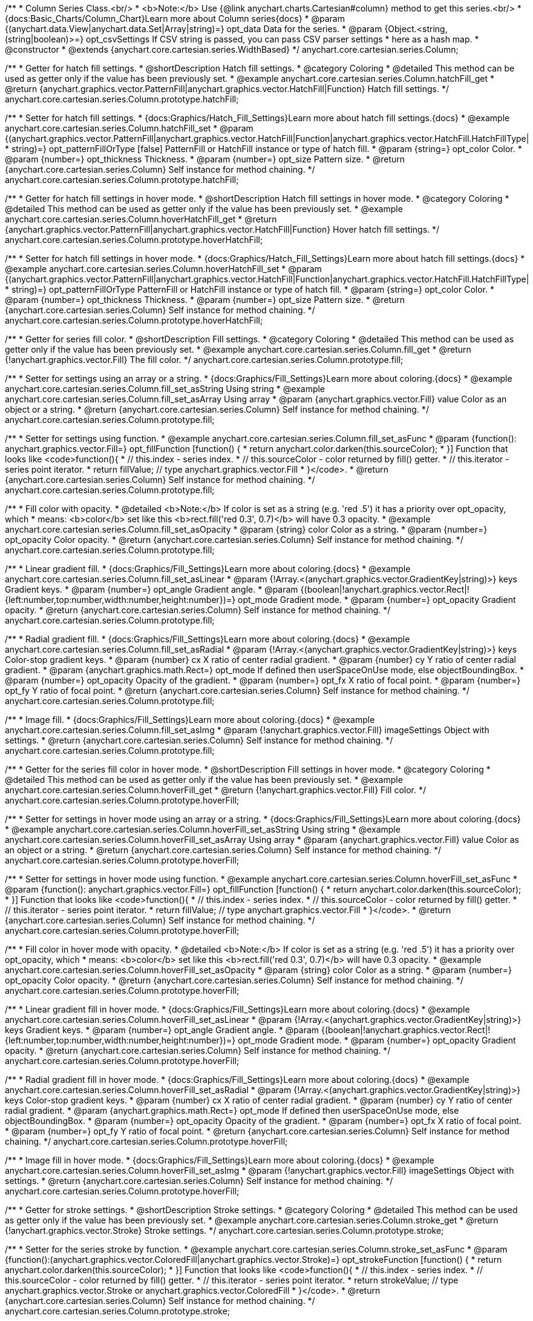 /**
 * Column Series Class.<br/>
 * <b>Note:</b> Use {@link anychart.charts.Cartesian#column} method to get this series.<br/>
 * {docs:Basic_Charts/Column_Chart}Learn more about Column series{docs}
 * @param {(anychart.data.View|anychart.data.Set|Array|string)=} opt_data Data for the series.
 * @param {Object.<string, (string|boolean)>=} opt_csvSettings If CSV string is passed, you can pass CSV parser settings
 *    here as a hash map.
 * @constructor
 * @extends {anychart.core.cartesian.series.WidthBased}
 */
anychart.core.cartesian.series.Column;


//----------------------------------------------------------------------------------------------------------------------
//
//  anychart.core.cartesian.series.Column.prototype.hatchFill
//
//----------------------------------------------------------------------------------------------------------------------

/**
 * Getter for hatch fill settings.
 * @shortDescription Hatch fill settings.
 * @category Coloring
 * @detailed This method can be used as getter only if the value has been previously set.
 * @example anychart.core.cartesian.series.Column.hatchFill_get
 * @return {anychart.graphics.vector.PatternFill|anychart.graphics.vector.HatchFill|Function} Hatch fill settings.
 */
anychart.core.cartesian.series.Column.prototype.hatchFill;

/**
 * Setter for hatch fill settings.
 * {docs:Graphics/Hatch_Fill_Settings}Learn more about hatch fill settings.{docs}
 * @example anychart.core.cartesian.series.Column.hatchFill_set
 * @param {(anychart.graphics.vector.PatternFill|anychart.graphics.vector.HatchFill|Function|anychart.graphics.vector.HatchFill.HatchFillType|
 * string)=} opt_patternFillOrType [false] PatternFill or HatchFill instance or type of hatch fill.
 * @param {string=} opt_color Color.
 * @param {number=} opt_thickness Thickness.
 * @param {number=} opt_size Pattern size.
 * @return {anychart.core.cartesian.series.Column} Self instance for method chaining.
 */
anychart.core.cartesian.series.Column.prototype.hatchFill;


//----------------------------------------------------------------------------------------------------------------------
//
//  anychart.core.cartesian.series.Column.prototype.hoverHatchFill
//
//----------------------------------------------------------------------------------------------------------------------

/**
 * Getter for hatch fill settings in hover mode.
 * @shortDescription Hatch fill settings in hover mode.
 * @category Coloring
 * @detailed This method can be used as getter only if the value has been previously set.
 * @example anychart.core.cartesian.series.Column.hoverHatchFill_get
 * @return {anychart.graphics.vector.PatternFill|anychart.graphics.vector.HatchFill|Function} Hover hatch fill settings.
 */
anychart.core.cartesian.series.Column.prototype.hoverHatchFill;

/**
 * Setter for hatch fill settings in hover mode.
 * {docs:Graphics/Hatch_Fill_Settings}Learn more about hatch fill settings.{docs}
 * @example anychart.core.cartesian.series.Column.hoverHatchFill_set
 * @param {(anychart.graphics.vector.PatternFill|anychart.graphics.vector.HatchFill|Function|anychart.graphics.vector.HatchFill.HatchFillType|
 * string)=} opt_patternFillOrType PatternFill or HatchFill instance or type of hatch fill.
 * @param {string=} opt_color Color.
 * @param {number=} opt_thickness Thickness.
 * @param {number=} opt_size Pattern size.
 * @return {anychart.core.cartesian.series.Column} Self instance for method chaining.
 */
anychart.core.cartesian.series.Column.prototype.hoverHatchFill;


//----------------------------------------------------------------------------------------------------------------------
//
//  anychart.core.cartesian.series.Column.prototype.fill
//
//----------------------------------------------------------------------------------------------------------------------

/**
 * Getter for series fill color.
 * @shortDescription Fill settings.
 * @category Coloring
 * @detailed This method can be used as getter only if the value has been previously set.
 * @example anychart.core.cartesian.series.Column.fill_get
 * @return {!anychart.graphics.vector.Fill} The fill color.
 */
anychart.core.cartesian.series.Column.prototype.fill;

/**
 * Setter for settings using an array or a string.
 * {docs:Graphics/Fill_Settings}Learn more about coloring.{docs}
 * @example anychart.core.cartesian.series.Column.fill_set_asString Using string
 * @example anychart.core.cartesian.series.Column.fill_set_asArray Using array
 * @param {anychart.graphics.vector.Fill} value Color as an object or a string.
 * @return {anychart.core.cartesian.series.Column} Self instance for method chaining.
 */
anychart.core.cartesian.series.Column.prototype.fill;

/**
 * Setter for settings using function.
 * @example anychart.core.cartesian.series.Column.fill_set_asFunc
 * @param {function(): anychart.graphics.vector.Fill=} opt_fillFunction [function() {
 *  return anychart.color.darken(this.sourceColor);
 * }] Function that looks like <code>function(){
 *    // this.index - series index.
 *    // this.sourceColor - color returned by fill() getter.
 *    // this.iterator - series point iterator.
 *    return fillValue; // type anychart.graphics.vector.Fill
 * }</code>.
 * @return {anychart.core.cartesian.series.Column} Self instance for method chaining.
 */
anychart.core.cartesian.series.Column.prototype.fill;

/**
 * Fill color with opacity.
 * @detailed <b>Note:</b> If color is set as a string (e.g. 'red .5') it has a priority over opt_opacity, which
 * means: <b>color</b> set like this <b>rect.fill('red 0.3', 0.7)</b> will have 0.3 opacity.
 * @example anychart.core.cartesian.series.Column.fill_set_asOpacity
 * @param {string} color Color as a string.
 * @param {number=} opt_opacity Color opacity.
 * @return {anychart.core.cartesian.series.Column} Self instance for method chaining.
 */
anychart.core.cartesian.series.Column.prototype.fill;

/**
 * Linear gradient fill.
 * {docs:Graphics/Fill_Settings}Learn more about coloring.{docs}
 * @example anychart.core.cartesian.series.Column.fill_set_asLinear
 * @param {!Array.<(anychart.graphics.vector.GradientKey|string)>} keys Gradient keys.
 * @param {number=} opt_angle Gradient angle.
 * @param {(boolean|!anychart.graphics.vector.Rect|!{left:number,top:number,width:number,height:number})=} opt_mode Gradient mode.
 * @param {number=} opt_opacity Gradient opacity.
 * @return {anychart.core.cartesian.series.Column} Self instance for method chaining.
 */
anychart.core.cartesian.series.Column.prototype.fill;

/**
 * Radial gradient fill.
 * {docs:Graphics/Fill_Settings}Learn more about coloring.{docs}
 * @example anychart.core.cartesian.series.Column.fill_set_asRadial
 * @param {!Array.<(anychart.graphics.vector.GradientKey|string)>} keys Color-stop gradient keys.
 * @param {number} cx X ratio of center radial gradient.
 * @param {number} cy Y ratio of center radial gradient.
 * @param {anychart.graphics.math.Rect=} opt_mode If defined then userSpaceOnUse mode, else objectBoundingBox.
 * @param {number=} opt_opacity Opacity of the gradient.
 * @param {number=} opt_fx X ratio of focal point.
 * @param {number=} opt_fy Y ratio of focal point.
 * @return {anychart.core.cartesian.series.Column} Self instance for method chaining.
 */
anychart.core.cartesian.series.Column.prototype.fill;

/**
 * Image fill.
 * {docs:Graphics/Fill_Settings}Learn more about coloring.{docs}
 * @example anychart.core.cartesian.series.Column.fill_set_asImg
 * @param {!anychart.graphics.vector.Fill} imageSettings Object with settings.
 * @return {anychart.core.cartesian.series.Column} Self instance for method chaining.
 */
anychart.core.cartesian.series.Column.prototype.fill;


//----------------------------------------------------------------------------------------------------------------------
//
//  anychart.core.cartesian.series.Column.prototype.hoverFill
//
//----------------------------------------------------------------------------------------------------------------------

/**
 * Getter for the series fill color in hover mode.
 * @shortDescription Fill settings in hover mode.
 * @category Coloring
 * @detailed This method can be used as getter only if the value has been previously set.
 * @example anychart.core.cartesian.series.Column.hoverFill_get
 * @return {!anychart.graphics.vector.Fill} Fill color.
 */
anychart.core.cartesian.series.Column.prototype.hoverFill;

/**
 * Setter for settings in hover mode using an array or a string.
 * {docs:Graphics/Fill_Settings}Learn more about coloring.{docs}
 * @example anychart.core.cartesian.series.Column.hoverFill_set_asString Using string
 * @example anychart.core.cartesian.series.Column.hoverFill_set_asArray Using array
 * @param {anychart.graphics.vector.Fill} value Color as an object or a string.
 * @return {anychart.core.cartesian.series.Column} Self instance for method chaining.
 */
anychart.core.cartesian.series.Column.prototype.hoverFill;

/**
 * Setter for settings in hover mode using function.
 * @example anychart.core.cartesian.series.Column.hoverFill_set_asFunc
 * @param {function(): anychart.graphics.vector.Fill=} opt_fillFunction [function() {
 *  return anychart.color.darken(this.sourceColor);
 * }] Function that looks like <code>function(){
 *    // this.index - series index.
 *    // this.sourceColor - color returned by fill() getter.
 *    // this.iterator - series point iterator.
 *    return fillValue; // type anychart.graphics.vector.Fill
 * }</code>.
 * @return {anychart.core.cartesian.series.Column} Self instance for method chaining.
 */
anychart.core.cartesian.series.Column.prototype.hoverFill;

/**
 * Fill color in hover mode with opacity.
 * @detailed <b>Note:</b> If color is set as a string (e.g. 'red .5') it has a priority over opt_opacity, which
 * means: <b>color</b> set like this <b>rect.fill('red 0.3', 0.7)</b> will have 0.3 opacity.
 * @example anychart.core.cartesian.series.Column.hoverFill_set_asOpacity
 * @param {string} color Color as a string.
 * @param {number=} opt_opacity Color opacity.
 * @return {anychart.core.cartesian.series.Column} Self instance for method chaining.
 */
anychart.core.cartesian.series.Column.prototype.hoverFill;

/**
 * Linear gradient fill in hover mode.
 * {docs:Graphics/Fill_Settings}Learn more about coloring.{docs}
 * @example anychart.core.cartesian.series.Column.hoverFill_set_asLinear
 * @param {!Array.<(anychart.graphics.vector.GradientKey|string)>} keys Gradient keys.
 * @param {number=} opt_angle Gradient angle.
 * @param {(boolean|!anychart.graphics.vector.Rect|!{left:number,top:number,width:number,height:number})=} opt_mode Gradient mode.
 * @param {number=} opt_opacity Gradient opacity.
 * @return {anychart.core.cartesian.series.Column} Self instance for method chaining.
 */
anychart.core.cartesian.series.Column.prototype.hoverFill;

/**
 * Radial gradient fill in hover mode.
 * {docs:Graphics/Fill_Settings}Learn more about coloring.{docs}
 * @example anychart.core.cartesian.series.Column.hoverFill_set_asRadial
 * @param {!Array.<(anychart.graphics.vector.GradientKey|string)>} keys Color-stop gradient keys.
 * @param {number} cx X ratio of center radial gradient.
 * @param {number} cy Y ratio of center radial gradient.
 * @param {anychart.graphics.math.Rect=} opt_mode If defined then userSpaceOnUse mode, else objectBoundingBox.
 * @param {number=} opt_opacity Opacity of the gradient.
 * @param {number=} opt_fx X ratio of focal point.
 * @param {number=} opt_fy Y ratio of focal point.
 * @return {anychart.core.cartesian.series.Column} Self instance for method chaining.
 */
anychart.core.cartesian.series.Column.prototype.hoverFill;

/**
 * Image fill in hover mode.
 * {docs:Graphics/Fill_Settings}Learn more about coloring.{docs}
 * @example anychart.core.cartesian.series.Column.hoverFill_set_asImg
 * @param {!anychart.graphics.vector.Fill} imageSettings Object with settings.
 * @return {anychart.core.cartesian.series.Column} Self instance for method chaining.
 */
anychart.core.cartesian.series.Column.prototype.hoverFill;


//----------------------------------------------------------------------------------------------------------------------
//
//  anychart.core.cartesian.series.Column.prototype.stroke
//
//----------------------------------------------------------------------------------------------------------------------

/**
 * Getter for stroke settings.
 * @shortDescription Stroke settings.
 * @category Coloring
 * @detailed This method can be used as getter only if the value has been previously set.
 * @example anychart.core.cartesian.series.Column.stroke_get
 * @return {!anychart.graphics.vector.Stroke} Stroke settings.
 */
anychart.core.cartesian.series.Column.prototype.stroke;

/**
 * Setter for the series stroke by function.
 * @example anychart.core.cartesian.series.Column.stroke_set_asFunc
 * @param {function():(anychart.graphics.vector.ColoredFill|anychart.graphics.vector.Stroke)=} opt_strokeFunction [function() {
 *  return anychart.color.darken(this.sourceColor);
 * }] Function that looks like <code>function(){
 *    // this.index - series index.
 *    // this.sourceColor -  color returned by fill() getter.
 *    // this.iterator - series point iterator.
 *    return strokeValue; // type anychart.graphics.vector.Stroke or anychart.graphics.vector.ColoredFill
 * }</code>.
 * @return {anychart.core.cartesian.series.Column} Self instance for method chaining.
 */
anychart.core.cartesian.series.Column.prototype.stroke;

/**
 * Setter for stroke settings.
 * {docs:Graphics/Stroke_Settings}Learn more about stroke settings.{docs}
 * @example anychart.core.cartesian.series.Column.stroke_set
 * @param {(anychart.graphics.vector.Stroke|anychart.graphics.vector.ColoredFill|string|Function|null)=} opt_color Stroke settings.
 * @param {number=} opt_thickness [1] Line thickness.
 * @param {string=} opt_dashpattern Controls the pattern of dashes and gaps used to stroke paths.
 * @param {anychart.graphics.vector.StrokeLineJoin=} opt_lineJoin Line join style.
 * @param {anychart.graphics.vector.StrokeLineCap=} opt_lineCap Line cap style.
 * @return {anychart.core.cartesian.series.Column} Self instance for method chaining.
 */
anychart.core.cartesian.series.Column.prototype.stroke;


//----------------------------------------------------------------------------------------------------------------------
//
//  anychart.core.cartesian.series.Column.prototype.hoverStroke
//
//----------------------------------------------------------------------------------------------------------------------

/**
 * Getter for stroke settings in hover mode.
 * @shortDescription Stroke settings oh hover state.
 * @category Coloring
 * @detailed This method can be used as getter only if the value has been previously set.
 * @example anychart.core.cartesian.series.Column.hoverStroke_get
 * @return {!anychart.graphics.vector.Stroke} The current stroke settings.
 */
anychart.core.cartesian.series.Column.prototype.hoverStroke;

/**
 * Setter for the series stroke by function.
 * @example anychart.core.cartesian.series.Column.hoverStroke_set_asFunc
 * @param {function():(anychart.graphics.vector.ColoredFill|anychart.graphics.vector.Stroke)=} opt_strokeFunction [function() {
 *  return this.sourceColor;
 * }] Function that looks like <code>function(){
 *    // this.index - series index.
 *    // this.sourceColor - color returned by fill() getter.
 *    // this.iterator - series point iterator.
 *    return strokeValue; // type anychart.graphics.vector.Stroke or anychart.graphics.vector.ColoredFill
 * }</code>.
 * @return {anychart.core.cartesian.series.Column} Self instance for method chaining.
 */
anychart.core.cartesian.series.Column.prototype.hoverStroke;

/**
 * Setter for stroke settings in hover mode.
 * {docs:Graphics/Stroke_Settings}Learn more about stroke settings.{docs}
 * @example anychart.core.cartesian.series.Column.hoverStroke_set
 * @param {(anychart.graphics.vector.Stroke|anychart.graphics.vector.ColoredFill|string|Function|null)=} opt_color Stroke settings.
 * @param {number=} opt_thickness [1] Line thickness.
 * @param {string=} opt_dashpattern Controls the pattern of dashes and gaps used to stroke paths.
 * @param {anychart.graphics.vector.StrokeLineJoin=} opt_lineJoin Line join style.
 * @param {anychart.graphics.vector.StrokeLineCap=} opt_lineCap Line cap style.
 * @return {anychart.core.cartesian.series.Column} Self instance for method chaining.
 */
anychart.core.cartesian.series.Column.prototype.hoverStroke;


//----------------------------------------------------------------------------------------------------------------------
//
//  anychart.core.cartesian.series.Column.prototype.selectHatchFill
//
//----------------------------------------------------------------------------------------------------------------------

/**
 * Getter for hatch fill settings in selected mode.
 * @shortDescription Hatch fill settings in selected mode.
 * @category Coloring
 * @detailed This method can be used as getter only if the value has been previously set.
 * @example anychart.core.cartesian.series.Column.selectHatchFill_get
 * @return {anychart.graphics.vector.PatternFill|anychart.graphics.vector.HatchFill|Function} Hatch fill settings.
 * @since 7.7.0
 */
anychart.core.cartesian.series.Column.prototype.selectHatchFill;

/**
 * Setter for hatch fill settings in selected mode.
 * {docs:Graphics/Hatch_Fill_Settings}Learn more about hatch fill settings.{docs}
 * @example anychart.core.cartesian.series.Column.selectHatchFill_set
 * @param {(anychart.graphics.vector.PatternFill|anychart.graphics.vector.HatchFill|Function|anychart.graphics.vector.HatchFill.HatchFillType|
 * string)=} opt_patternFillOrType [false] PatternFill or HatchFill instance or type of hatch fill.
 * @param {string=} opt_color Color.
 * @param {number=} opt_thickness Thickness.
 * @param {number=} opt_size Pattern size.
 * @return {anychart.core.cartesian.series.Column} Self instance for method chaining.
 * @since 7.7.0
 */
anychart.core.cartesian.series.Column.prototype.selectHatchFill;



//----------------------------------------------------------------------------------------------------------------------
//
//  anychart.core.cartesian.series.Column.prototype.selectFill
//
//----------------------------------------------------------------------------------------------------------------------


/**
 * Getter for the series fill color in selected mode.
 * @shortDescription Fill settings.
 * @category Coloring
 * @detailed This method can be used as getter only if the value has been previously set.
 * @example anychart.core.cartesian.series.Column.selectFill_get
 * @return {!anychart.graphics.vector.Fill} Fill color.
 * @since 7.7.0
 */
anychart.core.cartesian.series.Column.prototype.selectFill;

/**
 * Setter for settings in selected mode using an array or a string.
 * {docs:Graphics/Fill_Settings}Learn more about coloring.{docs}
 * @example anychart.core.cartesian.series.Column.selectFill_set_asString Using string
 * @example anychart.core.cartesian.series.Column.selectFill_set_asArray Using array
 * @param {anychart.graphics.vector.Fill} value Color as an object or a string.
 * @return {anychart.core.cartesian.series.Column} Self instance for method chaining.
 * @since 7.7.0
 */
anychart.core.cartesian.series.Column.prototype.selectFill;

/**
 * Setter for settings in selected mode using function.
 * @example anychart.core.cartesian.series.Column.selectFill_set_asFunc
 * @param {function(): anychart.graphics.vector.Fill=} opt_fillFunction [function() {
 *  return anychart.color.darken(this.sourceColor);
 * }] Function that looks like <code>function(){
 *    // this.index - series index.
 *    // this.sourceColor - color returned by fill() getter.
 *    // this.iterator - series point iterator.
 *    return fillValue; // type anychart.graphics.vector.Fill
 * }</code>.
 * @return {anychart.core.cartesian.series.Column} Self instance for method chaining.
 * @since 7.7.0
 */
anychart.core.cartesian.series.Column.prototype.selectFill;

/**
 * Fill color in selected mode with opacity.
 * @detailed <b>Note:</b> If color is set as a string (e.g. 'red .5') it has a priority over opt_opacity, which
 * means: <b>color</b> set like this <b>rect.fill('red 0.3', 0.7)</b> will have 0.3 opacity.
 * @example anychart.core.cartesian.series.Column.selectFill_set_asOpacity
 * @param {string} color Color as a string.
 * @param {number=} opt_opacity Color opacity.
 * @return {anychart.core.cartesian.series.Column} Self instance for method chaining.
 * @since 7.7.0
 */
anychart.core.cartesian.series.Column.prototype.selectFill;

/**
 * Linear gradient fill in selected mode.
 * {docs:Graphics/Fill_Settings}Learn more about coloring.{docs}
 * @example anychart.core.cartesian.series.Column.selectFill_set_asLinear
 * @param {!Array.<(anychart.graphics.vector.GradientKey|string)>} keys Gradient keys.
 * @param {number=} opt_angle Gradient angle.
 * @param {(boolean|!anychart.graphics.vector.Rect|!{left:number,top:number,width:number,height:number})=} opt_mode Gradient mode.
 * @param {number=} opt_opacity Gradient opacity.
 * @return {anychart.core.cartesian.series.Column} Self instance for method chaining.
 * @since 7.7.0
 */
anychart.core.cartesian.series.Column.prototype.selectFill;

/**
 * Radial gradient fill in selected mode.
 * {docs:Graphics/Fill_Settings}Learn more about coloring.{docs}
 * @example anychart.core.cartesian.series.Column.selectFill_set_asRadial
 * @param {!Array.<(anychart.graphics.vector.GradientKey|string)>} keys Color-stop gradient keys.
 * @param {number} cx X ratio of center radial gradient.
 * @param {number} cy Y ratio of center radial gradient.
 * @param {anychart.graphics.math.Rect=} opt_mode If defined then userSpaceOnUse mode, else objectBoundingBox.
 * @param {number=} opt_opacity Opacity of the gradient.
 * @param {number=} opt_fx X ratio of focal point.
 * @param {number=} opt_fy Y ratio of focal point.
 * @return {anychart.core.cartesian.series.Column} Self instance for method chaining.
 * @since 7.7.0
 */
anychart.core.cartesian.series.Column.prototype.selectFill;

/**
 * Image fill in selected mode.
 * {docs:Graphics/Fill_Settings}Learn more about coloring.{docs}
 * @example anychart.core.cartesian.series.Column.selectFill_set_asImg
 * @param {!anychart.graphics.vector.Fill} imageSettings Object with settings.
 * @return {anychart.core.cartesian.series.Column} Self instance for method chaining.
 * @since 7.7.0
 */
anychart.core.cartesian.series.Column.prototype.selectFill;


//----------------------------------------------------------------------------------------------------------------------
//
//  anychart.core.cartesian.series.Column.prototype.selectStroke
//
//----------------------------------------------------------------------------------------------------------------------

/**
 * Getter for stroke settings in selected mode.
 * @shortDescription Stroke settings in selected mode.
 * @category Coloring
 * @detailed This method can be used as getter only if the value has been previously set.
 * @example anychart.core.cartesian.series.Column.selectStroke_get
 * @return {!anychart.graphics.vector.Stroke} The current stroke settings.
 * @since 7.7.0
 */
anychart.core.cartesian.series.Column.prototype.selectStroke;

/**
 * Setter for the series stroke in selected mode by function.
 * @example anychart.core.cartesian.series.Column.selectStroke_set_asFunc
 * @param {function():(anychart.graphics.vector.ColoredFill|anychart.graphics.vector.Stroke)=} opt_strokeFunction [function() {
 *  return anychart.color.darken(this.sourceColor);
 * }] Function that looks like <code>function(){
 *    // this.index - series index.
 *    // this.sourceColor -  color returned by fill() getter.
 *    // this.iterator - series point iterator.
 *    return strokeValue; // type anychart.graphics.vector.Stroke or anychart.graphics.vector.ColoredFill
 * }</code>.
 * @return {anychart.core.cartesian.series.Column} Self instance for method chaining.
 * @since 7.7.0
 */
anychart.core.cartesian.series.Column.prototype.selectStroke;

/**
 * Setter for stroke settings in selected mode.
 * {docs:Graphics/Stroke_Settings}Learn more about stroke settings.{docs}
 * @example anychart.core.cartesian.series.Column.selectStroke_set
 * @param {(anychart.graphics.vector.Stroke|anychart.graphics.vector.ColoredFill|string|Function|null)=} opt_color Stroke settings.
 * @param {number=} opt_thickness [1] Line thickness.
 * @param {string=} opt_dashpattern Controls the pattern of dashes and gaps used to stroke paths.
 * @param {anychart.graphics.vector.StrokeLineJoin=} opt_lineJoin Line join style.
 * @param {anychart.graphics.vector.StrokeLineCap=} opt_lineCap Line cap style.
 * @return {anychart.core.cartesian.series.Column} Self instance for method chaining.
 * @since 7.7.0
 */
anychart.core.cartesian.series.Column.prototype.selectStroke;

/** @inheritDoc */
anychart.core.cartesian.series.Column.prototype.pointWidth;

/** @inheritDoc */
anychart.core.cartesian.series.Column.prototype.markers;

/** @inheritDoc */
anychart.core.cartesian.series.Column.prototype.hoverMarkers;

/** @inheritDoc */
anychart.core.cartesian.series.Column.prototype.selectMarkers;

/** @inheritDoc */
anychart.core.cartesian.series.Column.prototype.xPointPosition;

/** @inheritDoc */
anychart.core.cartesian.series.Column.prototype.clip;

/** @inheritDoc */
anychart.core.cartesian.series.Column.prototype.xScale;

/** @inheritDoc */
anychart.core.cartesian.series.Column.prototype.yScale;

/** @inheritDoc */
anychart.core.cartesian.series.Column.prototype.error;

/** @inheritDoc */
anychart.core.cartesian.series.Column.prototype.data;

/** @inheritDoc */
anychart.core.cartesian.series.Column.prototype.meta;

/** @inheritDoc */
anychart.core.cartesian.series.Column.prototype.name;

/** @inheritDoc */
anychart.core.cartesian.series.Column.prototype.tooltip;

/** @inheritDoc */
anychart.core.cartesian.series.Column.prototype.legendItem;

/** @inheritDoc */
anychart.core.cartesian.series.Column.prototype.color;

/** @inheritDoc */
anychart.core.cartesian.series.Column.prototype.labels;

/** @inheritDoc */
anychart.core.cartesian.series.Column.prototype.hoverLabels;

/** @inheritDoc */
anychart.core.cartesian.series.Column.prototype.selectLabels;

/** @inheritDoc */
anychart.core.cartesian.series.Column.prototype.hover;

/** @inheritDoc */
anychart.core.cartesian.series.Column.prototype.unhover;

/** @inheritDoc */
anychart.core.cartesian.series.Column.prototype.select;

/** @inheritDoc */
anychart.core.cartesian.series.Column.prototype.unselect;

/** @inheritDoc */
anychart.core.cartesian.series.Column.prototype.selectionMode;

/** @inheritDoc */
anychart.core.cartesian.series.Column.prototype.allowPointsSelect;

/** @inheritDoc */
anychart.core.cartesian.series.Column.prototype.bounds;

/** @inheritDoc */
anychart.core.cartesian.series.Column.prototype.left;

/** @inheritDoc */
anychart.core.cartesian.series.Column.prototype.right;

/** @inheritDoc */
anychart.core.cartesian.series.Column.prototype.top;

/** @inheritDoc */
anychart.core.cartesian.series.Column.prototype.bottom;

/** @inheritDoc */
anychart.core.cartesian.series.Column.prototype.width;

/** @inheritDoc */
anychart.core.cartesian.series.Column.prototype.height;

/** @inheritDoc */
anychart.core.cartesian.series.Column.prototype.minWidth;

/** @inheritDoc */
anychart.core.cartesian.series.Column.prototype.minHeight;

/** @inheritDoc */
anychart.core.cartesian.series.Column.prototype.maxWidth;

/** @inheritDoc */
anychart.core.cartesian.series.Column.prototype.maxHeight;

/** @inheritDoc */
anychart.core.cartesian.series.Column.prototype.getPixelBounds;

/** @inheritDoc */
anychart.core.cartesian.series.Column.prototype.zIndex;

/** @inheritDoc */
anychart.core.cartesian.series.Column.prototype.enabled;

/** @inheritDoc */
anychart.core.cartesian.series.Column.prototype.print;

/** @inheritDoc */
anychart.core.cartesian.series.Column.prototype.saveAsPNG;

/** @inheritDoc */
anychart.core.cartesian.series.Column.prototype.saveAsJPG;

/** @inheritDoc */
anychart.core.cartesian.series.Column.prototype.saveAsPDF;

/** @inheritDoc */
anychart.core.cartesian.series.Column.prototype.saveAsSVG;

/** @inheritDoc */
anychart.core.cartesian.series.Column.prototype.toSVG;

/** @inheritDoc */
anychart.core.cartesian.series.Column.prototype.listen;

/** @inheritDoc */
anychart.core.cartesian.series.Column.prototype.listenOnce;

/** @inheritDoc */
anychart.core.cartesian.series.Column.prototype.unlisten;

/** @inheritDoc */
anychart.core.cartesian.series.Column.prototype.unlistenByKey;

/** @inheritDoc */
anychart.core.cartesian.series.Column.prototype.removeAllListeners;

/** @inheritDoc */
anychart.core.cartesian.series.Column.prototype.id;

/** @inheritDoc */
anychart.core.cartesian.series.Column.prototype.transformX;

/** @inheritDoc */
anychart.core.cartesian.series.Column.prototype.transformY;

/** @inheritDoc */
anychart.core.cartesian.series.Column.prototype.getPixelPointWidth;

/** @inheritDoc */
anychart.core.cartesian.series.Column.prototype.getPoint;

/** @inheritDoc */
anychart.core.cartesian.series.Column.prototype.excludePoint;

/** @inheritDoc */
anychart.core.cartesian.series.Column.prototype.includePoint;

/** @inheritDoc */
anychart.core.cartesian.series.Column.prototype.keepOnlyPoints;

/** @inheritDoc */
anychart.core.cartesian.series.Column.prototype.includeAllPoints;

/** @inheritDoc */
anychart.core.cartesian.series.Column.prototype.getExcludedPoints;

/** @inheritDoc */
anychart.core.cartesian.series.Column.prototype.seriesType;

/** @inheritDoc */
anychart.core.cartesian.series.Column.prototype.isVertical;

/** @inheritDoc */
anychart.core.cartesian.series.Column.prototype.rendering;